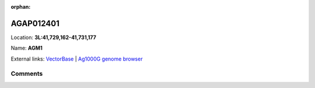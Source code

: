 :orphan:



AGAP012401
==========

Location: **3L:41,729,162-41,731,177**

Name: **AGM1**



External links:
`VectorBase <https://www.vectorbase.org/Anopheles_gambiae/Gene/Summary?g=AGAP012401>`_ |
`Ag1000G genome browser <https://www.malariagen.net/apps/ag1000g/phase1-AR3/index.html?genome_region=3L:41729162-41731177#genomebrowser>`_





Comments
--------


.. raw:: html

    <div id="disqus_thread"></div>
    <script>
    
    var disqus_config = function () {
        this.page.identifier = '/gene/AGAP012401';
    };
    
    (function() { // DON'T EDIT BELOW THIS LINE
    var d = document, s = d.createElement('script');
    s.src = 'https://agam-selection-atlas.disqus.com/embed.js';
    s.setAttribute('data-timestamp', +new Date());
    (d.head || d.body).appendChild(s);
    })();
    </script>
    <noscript>Please enable JavaScript to view the <a href="https://disqus.com/?ref_noscript">comments.</a></noscript>


